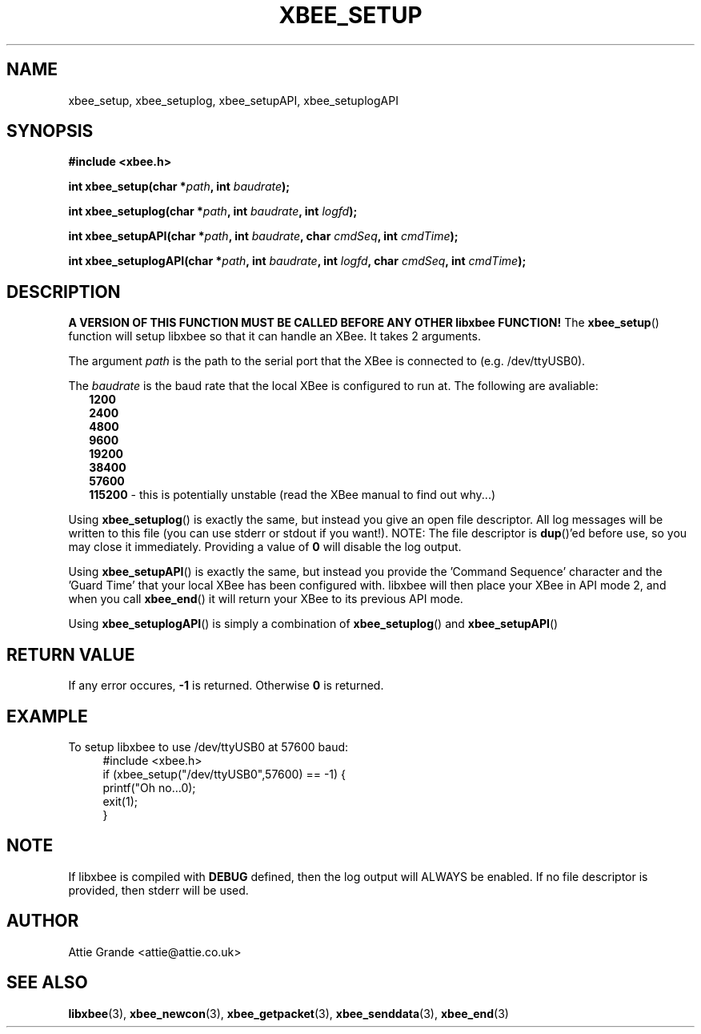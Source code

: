 .\" libxbee - a C library to aid the use of Digi's Series 1 XBee modules
.\"           running in API mode (AP=2).
.\" 
.\" Copyright (C) 2009  Attie Grande (attie@attie.co.uk)
.\" 
.\" This program is free software: you can redistribute it and/or modify
.\" it under the terms of the GNU General Public License as published by
.\" the Free Software Foundation, either version 3 of the License, or
.\" (at your option) any later version.
.\" 
.\" This program is distributed in the hope that it will be useful,
.\" but WITHOUT ANY WARRANTY; without even the implied warranty of
.\" MERCHANTABILITY or FITNESS FOR A PARTICULAR PURPOSE.  See the
.\" GNU General Public License for more details.
.\" 
.\" You should have received a copy of the GNU General Public License
.\" along with this program.  If not, see <http://www.gnu.org/licenses/>.
.TH XBEE_SETUP 3  2010-06-24 "GNU" "Linux Programmer's Manual"
.SH NAME
xbee_setup, xbee_setuplog, xbee_setupAPI, xbee_setuplogAPI
.SH SYNOPSIS
.B #include <xbee.h>
.sp
.BI "int xbee_setup(char *" path ", int " baudrate ");"
.sp
.BI "int xbee_setuplog(char *" path ", int " baudrate ", int " logfd ");"
.sp
.BI "int xbee_setupAPI(char *" path ", int " baudrate ", char " cmdSeq ", int " cmdTime ");"
.sp
.BI "int xbee_setuplogAPI(char *" path ", int " baudrate ", int " logfd ", char " cmdSeq ", int " cmdTime ");"
.ad b
.SH DESCRIPTION
.sp
.B A VERSION OF THIS FUNCTION MUST BE CALLED BEFORE ANY OTHER libxbee FUNCTION!
The
.BR xbee_setup ()
function will setup libxbee so that it can handle an XBee.
It takes 2 arguments.
.sp
The argument
.I path
is the path to the serial port that the XBee is connected to (e.g. /dev/ttyUSB0).
.sp
The
.I baudrate
is the baud rate that the local XBee is configured to run at. The following are avaliable:
.in +2n
.nf
.B 1200
.B 2400
.B 4800
.B 9600
.B 19200
.B 38400
.B 57600
.BR 115200 " - this is potentially unstable (read the XBee manual to find out why...)"
.fi
.in
.sp
Using
.BR xbee_setuplog ()
is exactly the same, but instead you give an open file descriptor. All log messages will be written to this file (you can use stderr or stdout if you want!). NOTE: The file descriptor is
.BR dup ()'ed
before use, so you may close it immediately. Providing a value of
.B 0
will disable the log output.
.sp
Using
.BR xbee_setupAPI ()
is exactly the same, but instead you provide the 'Command Sequence' character and the 'Guard Time' that your local XBee has been configured with.
libxbee will then place your XBee in API mode 2, and when you call
.BR xbee_end ()
it will return your XBee to its previous API mode.
.sp
Using
.BR xbee_setuplogAPI ()
is simply a combination of
.BR xbee_setuplog ()
and
.BR xbee_setupAPI ()
.SH "RETURN VALUE"
If any error occures,
.B -1
is returned. Otherwise
.B 0
is returned.
.SH EXAMPLE
To setup libxbee to use /dev/ttyUSB0 at 57600 baud:
.in +4n
.nf
#include <xbee.h>
if (xbee_setup("/dev/ttyUSB0",57600) == -1) {
  printf("Oh no...\n");
  exit(1);
}
.fi
.in
.SH NOTE
If libxbee is compiled with
.B DEBUG
defined, then the log output will ALWAYS be enabled. If no file descriptor is provided, then stderr will be used.
.SH AUTHOR
Attie Grande <attie@attie.co.uk> 
.SH "SEE ALSO"
.BR libxbee (3),
.BR xbee_newcon (3),
.BR xbee_getpacket (3),
.BR xbee_senddata (3),
.BR xbee_end (3)
